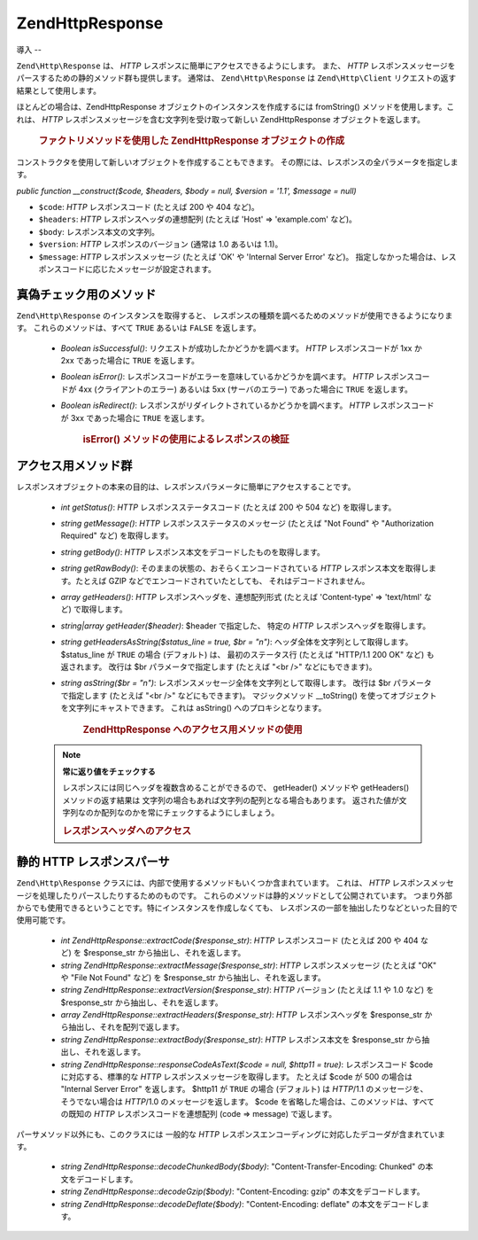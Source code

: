 .. EN-Revision: none
.. _zend.http.response:

Zend\Http\Response
==================

.. _zend.http.response.introduction:

導入
--

``Zend\Http\Response`` は、 *HTTP* レスポンスに簡単にアクセスできるようにします。
また、 *HTTP*
レスポンスメッセージをパースするための静的メソッド群も提供します。 通常は、
``Zend\Http\Response`` は ``Zend\Http\Client`` リクエストの返す結果として使用します。

ほとんどの場合は、Zend\Http\Response オブジェクトのインスタンスを作成するには
fromString() メソッドを使用します。これは、 *HTTP*
レスポンスメッセージを含む文字列を受け取って新しい Zend\Http\Response
オブジェクトを返します。



      .. _zend.http.response.introduction.example-1:

      .. rubric:: ファクトリメソッドを使用した Zend\Http\Response オブジェクトの作成

      .. code-block:: php
         :linenos:

         $str = '';
         $sock = fsockopen('www.example.com', 80);
         $req =     "GET / HTTP/1.1\r\n" .
                 "Host: www.example.com\r\n" .
                 "Connection: close\r\n" .
                 "\r\n";

         fwrite($sock, $req);
         while ($buff = fread($sock, 1024))
             $str .= $sock;

         $response = Zend\Http\Response::fromString($str);



コンストラクタを使用して新しいオブジェクトを作成することもできます。
その際には、レスポンスの全パラメータを指定します。

*public function __construct($code, $headers, $body = null, $version = '1.1', $message = null)*

- ``$code``: *HTTP* レスポンスコード (たとえば 200 や 404 など)。

- ``$headers``: *HTTP* レスポンスヘッダの連想配列 (たとえば 'Host' => 'example.com' など)。

- ``$body``: レスポンス本文の文字列。

- ``$version``: *HTTP* レスポンスのバージョン (通常は 1.0 あるいは 1.1)。

- ``$message``: *HTTP* レスポンスメッセージ (たとえば 'OK' や 'Internal Server Error' など)。
  指定しなかった場合は、レスポンスコードに応じたメッセージが設定されます。

.. _zend.http.response.testers:

真偽チェック用のメソッド
------------

``Zend\Http\Response`` のインスタンスを取得すると、
レスポンスの種類を調べるためのメソッドが使用できるようになります。
これらのメソッドは、すべて ``TRUE`` あるいは ``FALSE`` を返します。

   - *Boolean isSuccessful()*: リクエストが成功したかどうかを調べます。 *HTTP*
     レスポンスコードが 1xx か 2xx であった場合に ``TRUE`` を返します。

   - *Boolean isError()*: レスポンスコードがエラーを意味しているかどうかを調べます。
     *HTTP* レスポンスコードが 4xx (クライアントのエラー) あるいは 5xx
     (サーバのエラー) であった場合に ``TRUE`` を返します。

   - *Boolean isRedirect()*: レスポンスがリダイレクトされているかどうかを調べます。
     *HTTP* レスポンスコードが 3xx であった場合に ``TRUE`` を返します。





      .. _zend.http.response.testers.example-1:

      .. rubric:: isError() メソッドの使用によるレスポンスの検証

      .. code-block:: php
         :linenos:

         if ($response->isError()) {
           echo "データ転送エラー。\n"
           echo "サーバからの応答: " . $response->getStatus() .
                " " . $response->getMessage() . "\n";
         }
         // .. ここでレスポンスを処理します...



.. _zend.http.response.acessors:

アクセス用メソッド群
----------

レスポンスオブジェクトの本来の目的は、レスポンスパラメータに簡単にアクセスすることです。


   - *int getStatus()*: *HTTP* レスポンスステータスコード (たとえば 200 や 504 など)
     を取得します。

   - *string getMessage()*: *HTTP* レスポンスステータスのメッセージ (たとえば "Not Found" や
     "Authorization Required" など) を取得します。

   - *string getBody()*: *HTTP* レスポンス本文をデコードしたものを取得します。

   - *string getRawBody()*: そのままの状態の、おそらくエンコードされている *HTTP*
     レスポンス本文を取得します。たとえば GZIP
     などでエンコードされていたとしても、 それはデコードされません。

   - *array getHeaders()*: *HTTP* レスポンスヘッダを、連想配列形式 (たとえば 'Content-type' =>
     'text/html' など) で取得します。

   - *string|array getHeader($header)*: $header で指定した、 特定の *HTTP*
     レスポンスヘッダを取得します。

   - *string getHeadersAsString($status_line = true, $br = "\n")*:
     ヘッダ全体を文字列として取得します。$status_line が ``TRUE`` の場合 (デフォルト)
     は、 最初のステータス行 (たとえば "HTTP/1.1 200 OK" など) も返されます。 改行は $br
     パラメータで指定します (たとえば "<br />" などにもできます)。

   - *string asString($br = "\n")*: レスポンスメッセージ全体を文字列として取得します。
     改行は $br パラメータで指定します (たとえば "<br />" などにもできます)。
     マジックメソッド \__toString()
     を使ってオブジェクトを文字列にキャストできます。 これは asString()
     へのプロキシとなります。





      .. _zend.http.response.acessors.example-1:

      .. rubric:: Zend\Http\Response へのアクセス用メソッドの使用

      .. code-block:: php
         :linenos:

         if ($response->getStatus() == 200) {
           echo "リクエストの結果は次のようになりました。<br />";
           echo $response->getBody();
         } else {
           echo "データの取得時にエラーが発生しました。<br />";
           echo $response->getStatus() . ": " . $response->getMessage();
         }



   .. note::

      **常に返り値をチェックする**

      レスポンスには同じヘッダを複数含めることができるので、 getHeader() メソッドや
      getHeaders() メソッドの返す結果は
      文字列の場合もあれば文字列の配列となる場合もあります。
      返された値が文字列なのか配列なのかを常にチェックするようにしましょう。





      .. _zend.http.response.acessors.example-2:

      .. rubric:: レスポンスヘッダへのアクセス

      .. code-block:: php
         :linenos:

         $ctype = $response->getHeader('Content-type');
         if (is_array($ctype)) $ctype = $ctype[0];

         $body = $response->getBody();
         if ($ctype == 'text/html' || $ctype == 'text/xml') {
           $body = htmlentities($body);
         }

         echo $body;



.. _zend.http.response.static_parsers:

静的 HTTP レスポンスパーサ
----------------

``Zend\Http\Response`` クラスには、内部で使用するメソッドもいくつか含まれています。
これは、 *HTTP*
レスポンスメッセージを処理したりパースしたりするためのものです。
これらのメソッドは静的メソッドとして公開されています。
つまり外部からでも使用できるということです。特にインスタンスを作成しなくても、
レスポンスの一部を抽出したりなどといった目的で使用可能です。

   - *int Zend\Http\Response::extractCode($response_str)*: *HTTP* レスポンスコード (たとえば 200 や
     404 など) を $response_str から抽出し、それを返します。

   - *string Zend\Http\Response::extractMessage($response_str)*: *HTTP* レスポンスメッセージ
     (たとえば "OK" や "File Not Found" など) を $response_str から抽出し、それを返します。

   - *string Zend\Http\Response::extractVersion($response_str)*: *HTTP* バージョン (たとえば 1.1 や 1.0
     など) を $response_str から抽出し、それを返します。

   - *array Zend\Http\Response::extractHeaders($response_str)*: *HTTP* レスポンスヘッダを $response_str
     から抽出し、それを配列で返します。

   - *string Zend\Http\Response::extractBody($response_str)*: *HTTP* レスポンス本文を $response_str
     から抽出し、それを返します。

   - *string Zend\Http\Response::responseCodeAsText($code = null, $http11 = true)*: レスポンスコード $code
     に対応する、標準的な *HTTP* レスポンスメッセージを取得します。 たとえば $code
     が 500 の場合は "Internal Server Error" を返します。 $http11 が ``TRUE`` の場合
     (デフォルト) は *HTTP*/1.1 のメッセージを、 そうでない場合は *HTTP*/1.0
     のメッセージを返します。 $code
     を省略した場合は、このメソッドは、すべての既知の *HTTP*
     レスポンスコードを連想配列 (code => message) で返します。



パーサメソッド以外にも、このクラスには 一般的な *HTTP*
レスポンスエンコーディングに対応したデコーダが含まれています。

   - *string Zend\Http\Response::decodeChunkedBody($body)*: "Content-Transfer-Encoding: Chunked"
     の本文をデコードします。

   - *string Zend\Http\Response::decodeGzip($body)*: "Content-Encoding: gzip" の本文をデコードします。

   - *string Zend\Http\Response::decodeDeflate($body)*: "Content-Encoding: deflate"
     の本文をデコードします。




